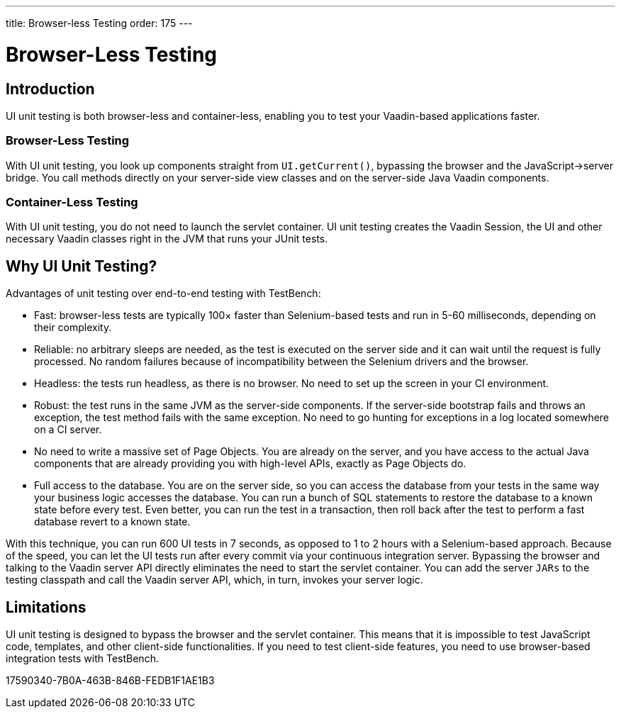 ---
title: Browser-less Testing
order: 175
---

[[testbench.uiunit]]
= [since:com.vaadin:vaadin@V23.2]#Browser-Less Testing#

[[testbench.uiunit.introduction]]
== Introduction

UI unit testing is both browser-less and container-less, enabling you to test your Vaadin-based applications faster.

=== Browser-Less Testing

With UI unit testing, you look up components straight from [methodname]`UI.getCurrent()`, bypassing the browser and the JavaScript->server bridge.
You call methods directly on your server-side view classes and on the server-side Java Vaadin components.

=== Container-Less Testing

With UI unit testing, you do not need to launch the servlet container.
UI unit testing creates the Vaadin Session, the UI and other necessary Vaadin classes right in the JVM that runs your JUnit tests.

[[testbench.uiunit.why-unit-testing]]
== Why UI Unit Testing?

Advantages of unit testing over end-to-end testing with TestBench:

* Fast: browser-less tests are typically 100&times; faster than Selenium-based tests and run in 5-60 milliseconds, depending on their complexity.
* Reliable: no arbitrary sleeps are needed, as the test is executed on the server side and it can wait until the request is fully processed.
No random failures because of incompatibility between the Selenium drivers and the browser.
* Headless: the tests run headless, as there is no browser.
No need to set up the screen in your CI environment.
* Robust: the test runs in the same JVM as the server-side components.
If the server-side bootstrap fails and throws an exception, the test method fails with the same exception.
No need to go hunting for exceptions in a log located somewhere on a CI server.
* No need to write a massive set of Page Objects.
You are already on the server, and you have access to the actual Java components that are already providing you with high-level APIs, exactly as Page Objects do.
* Full access to the database.
You are on the server side, so you can access the database from your tests in the same way your business logic accesses the database.
You can run a bunch of SQL statements to restore the database to a known state before every test.
Even better, you can run the test in a transaction, then roll back after the test to perform a fast database revert to a known state.

With this technique, you can run 600 UI tests in 7 seconds, as opposed to 1 to 2 hours with a Selenium-based approach.
Because of the speed, you can let the UI tests run after every commit via your continuous integration server.
Bypassing the browser and talking to the Vaadin server API directly eliminates the need to start the servlet container.
You can add the server `JARs` to the testing classpath and call the Vaadin server API, which, in turn, invokes your server logic.

[[testbench.uiunit.limitations]]
== Limitations

UI unit testing is designed to bypass the browser and the servlet container.
This means that it is impossible to test JavaScript code, templates, and other client-side functionalities.
If you need to test client-side features, you need to use browser-based integration tests with TestBench.


[.discussion-id]
17590340-7B0A-463B-846B-FEDB1F1AE1B3
